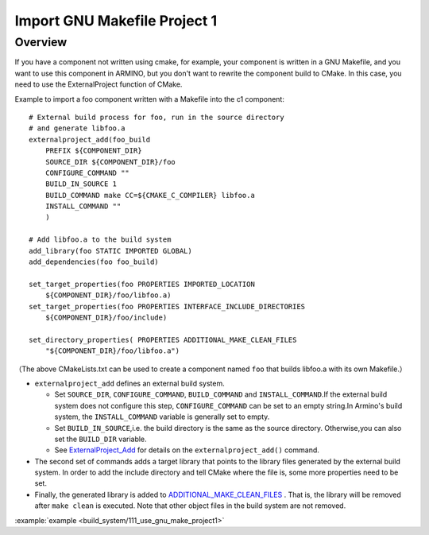 .. _project_import_gnu_makefile_project_1:

Import GNU Makefile Project 1
==============================================

Overview
--------------------------

If you have a component not written using cmake, for example, your component is written in a GNU Makefile, and you want to use this component in ARMINO, but you don't want to rewrite the component build to CMake. In this case, you need to use the ExternalProject function of CMake.

Example to import a foo component written with a Makefile into the c1 component::

    # External build process for foo, run in the source directory
    # and generate libfoo.a
    externalproject_add(foo_build
        PREFIX ${COMPONENT_DIR}
        SOURCE_DIR ${COMPONENT_DIR}/foo
        CONFIGURE_COMMAND ""
        BUILD_IN_SOURCE 1
        BUILD_COMMAND make CC=${CMAKE_C_COMPILER} libfoo.a
        INSTALL_COMMAND ""
        )

    # Add libfoo.a to the build system
    add_library(foo STATIC IMPORTED GLOBAL)
    add_dependencies(foo foo_build)

    set_target_properties(foo PROPERTIES IMPORTED_LOCATION
        ${COMPONENT_DIR}/foo/libfoo.a)
    set_target_properties(foo PROPERTIES INTERFACE_INCLUDE_DIRECTORIES
        ${COMPONENT_DIR}/foo/include)

    set_directory_properties( PROPERTIES ADDITIONAL_MAKE_CLEAN_FILES
        "${COMPONENT_DIR}/foo/libfoo.a")

（The above CMakeLists.txt can be used to create a component named ``foo`` that builds libfoo.a with its own Makefile.）

- ``externalproject_add`` defines an external build system.

  - Set ``SOURCE_DIR``, ``CONFIGURE_COMMAND``, ``BUILD_COMMAND`` and ``INSTALL_COMMAND``.If the external build system does not configure this step, ``CONFIGURE_COMMAND`` can be set to an empty string.In Armino's build system, the ``INSTALL_COMMAND`` variable is generally set to empty.
  - Set ``BUILD_IN_SOURCE``,i.e. the build directory is the same as the source directory. Otherwise,you can also set the ``BUILD_DIR`` variable.
  - See `ExternalProject_Add`_ for details on the ``externalproject_add()`` command.

- The second set of commands adds a target library that points to the library files generated by the external build system. In order to add the include directory and tell CMake where the file is, some more properties need to be set.
- Finally, the generated library is added to `ADDITIONAL_MAKE_CLEAN_FILES`_ . That is, the library will be removed after ``make clean`` is executed. Note that other object files in the build system are not removed.

:example:`example <build_system/111_use_gnu_make_project1>`

.. _ExternalProject_Add: https://cmake.org/cmake/help/latest/module/ExternalProject.html
.. _ADDITIONAL_MAKE_CLEAN_FILES: https://cmake.org/cmake/help/latest/prop_dir/ADDITIONAL_MAKE_CLEAN_FILES.html
